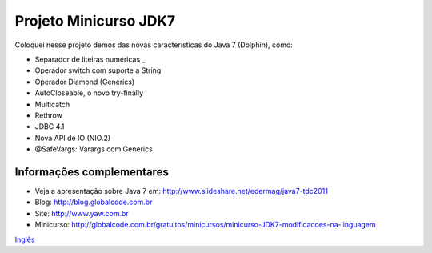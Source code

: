 Projeto Minicurso JDK7
==============

Coloquei nesse projeto demos das novas características do Java 7 (Dolphin), como:

* Separador de liteiras numéricas _
* Operador switch com suporte a String
* Operador Diamond (Generics)
* AutoCloseable, o novo try-finally
* Multicatch
* Rethrow
* JDBC 4.1
* Nova API de IO (NIO.2)
* @SafeVargs: Varargs com Generics




Informações complementares
-------

* Veja a apresentação sobre Java 7 em: http://www.slideshare.net/edermag/java7-tdc2011
* Blog: http://blog.globalcode.com.br
* Site: http://www.yaw.com.br
* Minicurso: http://globalcode.com.br/gratuitos/minicursos/minicurso-JDK7-modificacoes-na-linguagem

`Inglês <https://github.com/edermag/jdk7.minicurso/blob/master/README_en_US.rst>`_
